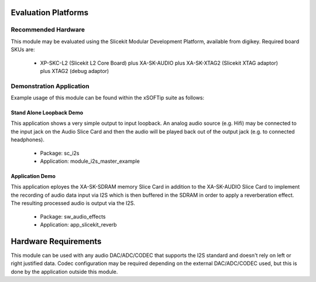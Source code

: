 Evaluation Platforms
====================

Recommended Hardware
--------------------

This module may be evaluated using the Slicekit Modular Development Platform, available from digikey. Required board SKUs are:

   * XP-SKC-L2 (Slicekit L2 Core Board) plus XA-SK-AUDIO plus XA-SK-XTAG2 (Slicekit XTAG adaptor) plus XTAG2 (debug adaptor)

Demonstration Application
-------------------------

Example usage of this module can be found within the xSOFTip suite as follows:

Stand Alone Loopback Demo
+++++++++++++++++++++++++

This application shows a very simple output to input loopback. An analog audio source (e.g. Hifi) may be connected to the input jack on the Audio Slice Card and then the audio will be played back out of the output jack (e.g. to connected headphones).

   * Package: sc_i2s
   * Application: module_i2s_master_example

Application Demo
++++++++++++++++

This application eployes the XA-SK-SDRAM memory Slice Card in addition to the XA-SK-AUDIO Slice Card to implement the recording of audio data input via I2S which is then buffered in the SDRAM in order to apply a reverberation effect. The resulting processed audio is output via the I2S. 

   * Package: sw_audio_effects
   * Application: app_slicekit_reverb

Hardware Requirements
=====================

This module can be used with any audio DAC/ADC/CODEC that supports the I2S standard and doesn't rely on left or right justified data. Codec configuration may be required depending on the external  DAC/ADC/CODEC used, but this is done by the application outside this module. 


